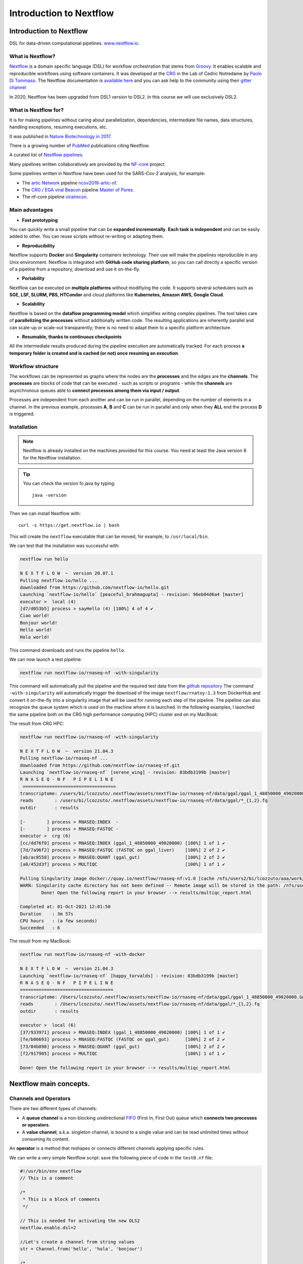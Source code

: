 .. _nextflow_1-page:

*******************
Introduction to Nextflow
*******************

Introduction to Nextflow
========================
DSL for data-driven computational pipelines. `www.nextflow.io <https://www.nextflow.io>`_.

.. image:: images/nextflow_logo_deep.png
  :width: 400


What is Nextflow?
-----------------

.. image:: images/nextf_groovy.png
  :width: 600

`Nextflow <https://www.nextflow.io>`__ is a domain specific language (DSL) for workflow orchestration that stems from `Groovy <https://groovy-lang.org/>`__. It enables scalable and reproducible workflows using software containers.
It was developed at the `CRG <www.crg.eu>`__ in the Lab of Cedric Notredame by `Paolo Di Tommaso <https://github.com/pditommaso>`__.
The Nextflow documentation is `available here <https://www.nextflow.io/docs/latest/>`__ and you can ask help to the community using their `gitter channel <https://gitter.im/nextflow-io/nextflow>`__

In 2020, Nextflow has been upgraded from DSL1 version to DSL2. In this course we will use exclusively DSL2.

What is Nextflow for?
---------------------

It is for making pipelines without caring about parallelization, dependencies, intermediate file names, data structures, handling exceptions, resuming executions, etc.

It was published in `Nature Biotechnology in 2017 <https://pubmed.ncbi.nlm.nih.gov/28398311/>`__.

.. image:: images/NF_pub.png
  :width: 600


There is a growing number of `PubMed <https://pubmed.ncbi.nlm.nih.gov/?term=nextflow&timeline=expanded&sort=pubdate&sort_order=asc>`__ publications citing Nextflow.

.. image:: images/NF_mentioning.png
  :width: 600


A curated list of `Nextflow pipelines <https://github.com/nextflow-io/awesome-nextflow>`__.

Many pipelines written collaboratively are provided by the `NF-core <https://nf-co.re/pipelines>`__ project.

Some pipelines written in Nextflow have been used for the SARS-Cov-2 analysis, for example:

- The `artic Network <https://artic.network/ncov-2019>`__ pipeline `ncov2019-artic-nf <https://github.com/connor-lab/ncov2019-artic-nf>`__.
- The `CRG / EGA viral Beacon <https://covid19beacon.crg.eu/info>`__ pipeline `Master of Pores <https://github.com/biocorecrg/master_of_pores>`__.
- The nf-core pipeline `viralrecon <https://nf-co.re/viralrecon>`__.


Main advantages
----------------


- **Fast prototyping**

You can quickly write a small pipeline that can be **expanded incrementally**.
**Each task is independent** and can be easily added to other. You can reuse scripts without re-writing or adapting them.

- **Reproducibility**

Nextflow supports **Docker** and **Singularity** containers technology. Their use will make the pipelines reproducible in any Unix environment. Nextflow is integrated with **GitHub code sharing platform**, so you can call directly a specific version of a pipeline from a repository, download and use it on-the-fly.

- **Portability**

Nextflow can be executed on **multiple platforms** without modifiying the code. It supports several schedulers such as **SGE, LSF, SLURM, PBS, HTCondor** and cloud platforms like **Kubernetes, Amazon AWS, Google Cloud**.


.. image:: images/executors.png
  :width: 600

- **Scalability**

Nextflow is based on the **dataflow programming model** which simplifies writing complex pipelines.
The tool takes care of **parallelizing the processes** without additionally written code.
The resulting applications are inherently parallel and can scale-up or scale-out transparently; there is no need to adapt them to a specific platform architecture.

- **Resumable, thanks to continuous checkpoints**

All the intermediate results produced during the pipeline execution are automatically tracked.
For each process **a temporary folder is created and is cached (or not) once resuming an execution**.

Workflow structure
-------------------

The workflows can be represented as graphs where the nodes are the **processes** and the edges are the **channels**.
The **processes** are blocks of code that can be executed - such as scripts or programs - while the **channels** are asynchronous queues able to **connect processes among them via input / output**.


.. image:: images/wf_example.png
  :width: 600


Processes are independent from each another and can be run in parallel, depending on the number of elements in a channel.
In the previous example, processes **A**, **B** and **C** can be run in parallel and only when they **ALL** end the process **D** is triggered.

Installation
------------

.. note::
  Nextflow is already installed on the machines provided for this course.
  You need at least the Java version 8 for the Nextflow installation.

.. tip::
  You can check the version fo java by typing::

    java -version

Then we can install Nextflow with::

  curl -s https://get.nextflow.io | bash

This will create the ``nextflow`` executable that can be moved, for example, to ``/usr/local/bin``.

We can test that the installation was successful with:

.. code-block:: console

  nextflow run hello

  N E X T F L O W  ~  version 20.07.1
  Pulling nextflow-io/hello ...
  downloaded from https://github.com/nextflow-io/hello.git
  Launching `nextflow-io/hello` [peaceful_brahmagupta] - revision: 96eb04d6a4 [master]
  executor >  local (4)
  [d7/d053b5] process > sayHello (4) [100%] 4 of 4 ✔
  Ciao world!
  Bonjour world!
  Hello world!
  Hola world!


This command downloads and runs the pipeline ``hello``.

We can now launch a test pipeline:

.. code-block:: console

  nextflow run nextflow-io/rnaseq-nf -with-singularity

This command will automatically pull the pipeline and the required test data from the `github repository <https://github.com/nextflow-io/rnatoy>`__
The command ``-with-singularity`` will automatically trigger the download of the image ``nextflow/rnatoy:1.3`` from DockerHub and convert it on-the-fly into a singularity image that will be used for running each step of the pipeline.
The pipeline can also recognize the queue system which is used on the machine where it is launched. In the following examples, I launched the same pipeline both on the CRG high performance computing (HPC) cluster and on my MacBook:

The result from CRG HPC:

.. code-block:: console

	nextflow run nextflow-io/rnaseq-nf -with-singularity

	N E X T F L O W  ~  version 21.04.3
	Pulling nextflow-io/rnaseq-nf ...
	downloaded from https://github.com/nextflow-io/rnaseq-nf.git
	Launching `nextflow-io/rnaseq-nf` [serene_wing] - revision: 83bdb3199b [master]
	R N A S E Q - N F   P I P E L I N E
	 ===================================
	transcriptome: /users/bi/lcozzuto/.nextflow/assets/nextflow-io/rnaseq-nf/data/ggal/ggal_1_48850000_49020000.Ggal71.500bpflank.fa
	reads        : /users/bi/lcozzuto/.nextflow/assets/nextflow-io/rnaseq-nf/data/ggal/*_{1,2}.fq
	outdir       : results

	[-        ] process > RNASEQ:INDEX  -
	[-        ] process > RNASEQ:FASTQC -
	executor >  crg (6)
	[cc/dd76f0] process > RNASEQ:INDEX (ggal_1_48850000_49020000) [100%] 1 of 1 ✔
	[7d/7a96f2] process > RNASEQ:FASTQC (FASTQC on ggal_liver)    [100%] 2 of 2 ✔
	[ab/ac8558] process > RNASEQ:QUANT (ggal_gut)                 [100%] 2 of 2 ✔
	[a0/452d3f] process > MULTIQC                                 [100%] 1 of 1 ✔

	Pulling Singularity image docker://quay.io/nextflow/rnaseq-nf:v1.0 [cache /nfs/users2/bi/lcozzuto/aaa/work/singularity/quay.io-nextflow-rnaseq-nf-v1.0.img]
	WARN: Singularity cache directory has not been defined -- Remote image will be stored in the path: /nfs/users2/bi/lcozzuto/aaa/work/singularity -- Use env  variable NXF_SINGULARITY_CACHEDIR to specify a different location
		Done! Open the following report in your browser --> results/multiqc_report.html

	Completed at: 01-Oct-2021 12:01:50
	Duration    : 3m 57s
	CPU hours   : (a few seconds)
	Succeeded   : 6


The result from my MacBook:

.. code-block:: console

	nextflow run nextflow-io/rnaseq-nf -with-docker

	N E X T F L O W  ~  version 21.04.3
	Launching `nextflow-io/rnaseq-nf` [happy_torvalds] - revision: 83bdb3199b [master]
	R N A S E Q - N F   P I P E L I N E
	===================================
	transcriptome: /Users/lcozzuto/.nextflow/assets/nextflow-io/rnaseq-nf/data/ggal/ggal_1_48850000_49020000.Ggal71.500bpflank.fa
	reads        : /Users/lcozzuto/.nextflow/assets/nextflow-io/rnaseq-nf/data/ggal/*_{1,2}.fq
	outdir       : results

	executor >  local (6)
	[37/933971] process > RNASEQ:INDEX (ggal_1_48850000_49020000) [100%] 1 of 1 ✔
	[fe/b06693] process > RNASEQ:FASTQC (FASTQC on ggal_gut)      [100%] 2 of 2 ✔
	[73/84b898] process > RNASEQ:QUANT (ggal_gut)                 [100%] 2 of 2 ✔
	[f2/917905] process > MULTIQC                                 [100%] 1 of 1 ✔

	Done! Open the following report in your browser --> results/multiqc_report.html


Nextflow main concepts.
========================

Channels and Operators
-------------------------

There are two different types of channels:

- A **queue channel** is a non-blocking unidirectional `FIFO <https://en.wikipedia.org/wiki/FIFO_(computing_and_electronics)>`__ (First In, First Out) queue which **connects two processes or operators**.
- A **value channel**, a.k.a. singleton channel, is bound to a single value and can be read unlimited times without consuming its content.

An **operator** is a method that reshapes or connects different channels applying specific rules.

We can write a very simple Nextflow script: save the following piece of code in the ``test0.nf`` file:

.. code-block:: groovy


	#!/usr/bin/env nextflow
	// This is a comment

	/*
	 * This is a block of comments
	 */

	// This is needed for activating the new DLS2
	nextflow.enable.dsl=2

	//Let's create a channel from string values
	str = Channel.from('hello', 'hola', 'bonjour')

	/*
	* Let's print that channel using the operator view()
	* https://www.nextflow.io/docs/latest/operator.html#view
	*/

	str.view()


Once the file is saved, execute it with:

.. code-block:: console

	nextflow run test0.nf

	N E X T F L O W  ~  version 20.07.1
	Launching `test0.nf` [agitated_avogadro] - revision: 61a595c5bf
	hello
	hola
	bonjour


As you can see, the **Channel** is just a collection of values, but it can also be a collection of **file paths**.

Let's create three empty files with the `touch` command:

.. code-block:: console

	touch aa.txt bb.txt cc.txt


and another script (test2.nf) with the following code:

.. code-block:: groovy


	#!/usr/bin/env nextflow

	// enable DSL2
	nextflow.enable.dsl=2

	/*
	* Let's create the channel `my_files`
	* using the method fromPath
	*/

	Channel
	    .fromPath( "*.txt" )
	    .set {my_files}

	// We can use the view() operator again to see the content of channel "my_files"

	my_files.view()


We can now execute `test2.nf`:

.. code-block:: console

	nextflow run test2.nf

	N E X T F L O W  ~  version 20.07.1
	Launching `test2.nf` [condescending_hugle] - revision: f513c0fac3
	/home/ec2-user/git/CoursesCRG_Containers_Nextflow_May_2021/nextflow/aa.txt
	/home/ec2-user/git/CoursesCRG_Containers_Nextflow_May_2021/nextflow/bb.txt
	/home/ec2-user/git/CoursesCRG_Containers_Nextflow_May_2021/nextflow/cc.txt


Once executed, we can see that a folder named **work** is generated. Nextflow stores in this folder the intermediate files generated by the processes.

EXERCISE
-----------

- Create a couple of files (e.g., paired-end reads) and read them as a tuple.

First, create a couple of empty files:

.. code-block:: console

	touch aaa_1.txt aaa_2.txt

See here `fromFilePairs <https://www.nextflow.io/docs/latest/channel.html#fromfilepairs>`__.


.. raw:: html

   <details>
   <summary><a>Solution</a></summary>

.. code-block:: groovy


	#!/usr/bin/env nextflow

	nextflow.enable.dsl=2

	/*
	* Let's create the channel `my_files`
	* using the method fromFilePairs
	*/

	Channel
	    .fromFilePairs( "aaa_{1,2}.txt" )
	    .set {my_files}

	my_files.view()

.. raw:: html

   </details>
|
|
- For the second part of this exercise, We can start again from `.fromPath` and read the previous 3 `.txt` files ("aa.txt", "bb.txt", "cc.txt") into the input channel.


Reshape the input channel using different operators by generating:
  - A **single emission**.
  - A channel with each possible file combination
  - A tuple with a custom id, i.e. something like ["id", ["aa.txt", "bb.txt", "cc.txt"]]

See here the list of `Operators <https://www.nextflow.io/docs/latest/operator.html#>`__ available.


.. raw:: html

   <details>
   <summary><a>Solution</a></summary>


.. code-block:: groovy

	#!/usr/bin/env nextflow

	nextflow.enable.dsl=2

	Channel
	   .fromPath("{aa,bb,cc}.txt")
 	   .set {my_files}

	my_files
	    .collect()
	    .view()

	// You can also write it as: my_files.collect().view()

	my_files
	    .combine(my_files)
	    .view()

	my_files
	    .collect()
	    .map{
			["id", it]
		}
	    .view()

.. raw:: html

   </details>
|
|

Processes
-------------

Let's add a process to the previous script `test0.nf` and let's call it test1.nf

.. code-block:: groovy

	#!/usr/bin/env nextflow

	nextflow.enable.dsl=2

	str = Channel.from('hello', 'hola', 'bonjour')

	/*
	 * Creates a process which receives an input channel containing values
	 * Each value emitted by the channel triggers the execution
	 * of the process. The process stdout is captured and sent over
	 * the another channel.
	 */

	process printHello {
	   tag { "${str_in}" } // this is for displaying the content of `str_in` in the log file

	   input:
	   val str_in

	   output:
	   stdout

	   script:
	   """
	   	echo ${str_in} in Italian is ciao
	   """
	}


The process can be seen as a function that is composed of:

- An **input** part where the input channels are defined.
- An **output** part where we specify what to store as a result, that will be sent to other processes or published as final result.
- A **script** part where we have the block of code to be executed using data from the input channel, and that will produce the output for the ouput channel.

Any kind of code / command line can be run there, as it is **language agnostic**.


.. note::
	You can have some trouble with escaping some characters: in that case, it is better to save the code into a file and call that file as a program.

Before the input, you can indicate a **tag** that will be reported in the log. This is quite useful for **logging / debugging**.


Workflow
------------

The code above will produce nothing, because it requires the part that will actually **call the process** and connect it to the input channel.

This part is called a **workflow**.

Let's add a workflow to our code:

.. code-block:: groovy

	#!/usr/bin/env nextflow

	nextflow.enable.dsl=2

	str = Channel.from('hello', 'hola', 'bonjour')

	process printHello {
	   tag  "${str_in}"

	   input:
	   val str_in

	   output:
	   stdout

	   script:
	   """
	   echo ${str_in} in Italian is ciao
	   """
	}

	/*
	 * A workflow consists of a number of invocations of processes
	 * where they are fed with the expected input channels
	 * as if they were custom functions. You can only invoke a process once per workflow.
	 */

	workflow {
	 result = printHello(str)
	 result.view()
	}


We can run the script sending the execution in the background (with the `-bg` option) and saving the log in the file `log.txt`.

.. code-block:: console

	nextflow run test1.nf -bg > log.txt


Nextflow log
================

Let's inspect the log file:

.. code-block:: console

	cat log.txt

	N E X T F L O W  ~  version 20.07.1
	Launching `test1.nf` [high_fermat] - revision: b129d66e57
	[6a/2dfcaf] Submitted process > printHello (hola)
	[24/a286da] Submitted process > printHello (hello)
	[04/e733db] Submitted process > printHello (bonjour)
	hola in Italian is ciao
	hello in Italian is ciao
	bonjour in Italian is ciao


The **tag** allows us to see that the process **printHello** was launched three times using the *hola*, *hello* and *bonjour* values contained in the input channel.


At the start of each row, there is an **alphanumeric code**:

.. code-block:: console

	**[6a/2dfcaf]** Submitted process > printHello (hola)

This code indicates **the path** in which the process is "isolated" and where the corresponding temporary files are kept in the **work** directory.

.. note::
	**IMPORTANT: Nextflow will randomly generate temporary folders so they will be named differently in your execution!!!**

Let's have a look inside that folder:

.. code-block:: console

	# Show the folder's full name

	echo work/6a/2dfcaf*
	  work/6a/2dfcafc01350f475c60b2696047a87

	# List was is inside the folder

	ls -alht work/6a/2dfcaf*
	total 40
	-rw-r--r--  1 lcozzuto  staff     1B Oct  7 13:39 .exitcode
	drwxr-xr-x  9 lcozzuto  staff   288B Oct  7 13:39 .
	-rw-r--r--  1 lcozzuto  staff    24B Oct  7 13:39 .command.log
	-rw-r--r--  1 lcozzuto  staff    24B Oct  7 13:39 .command.out
	-rw-r--r--  1 lcozzuto  staff     0B Oct  7 13:39 .command.err
	-rw-r--r--  1 lcozzuto  staff     0B Oct  7 13:39 .command.begin
	-rw-r--r--  1 lcozzuto  staff    45B Oct  7 13:39 .command.sh
	-rw-r--r--  1 lcozzuto  staff   2.5K Oct  7 13:39 .command.run
	drwxr-xr-x  3 lcozzuto  staff    96B Oct  7 13:39 ..


You see a lot of "hidden" files:

- **.exitcode**, contains 0 if everything is ok, another value if there was a problem.
- **.command.log**, contains the log of the command execution. It is often identical to `.command.out`
- **.command.out**, contains the standard output of the command execution
- **.command.err**, contains the standard error of the command execution
- **.command.begin**, contains what has to be executed before `.command.sh`
- **.command.sh**, contains the block of code indicated in the process
- **.command.run**, contains the code made by nextflow for the execution of `.command.sh`, and contains environmental variables, eventual invocations of linux containers etc.

For example, the content of `.command.sh` is:

.. code-block:: console

	cat work/6a/2dfcaf*/.command.sh

	#!/bin/bash -ue
	echo hola in Italian is ciao


And the content of `.command.out` is

.. code-block:: console

	cat work/6a/2dfcaf*/.command.out

	hola in Italian is ciao


You can also name the workflows to combine them in the main workflow. For example, using this code you can execute two different workflows that contain the same process:

.. code-block:: groovy

	#!/usr/bin/env nextflow

	nextflow.enable.dsl=2

	str = Channel.from('hello', 'hola', 'bonjour')

	process printHello {
		tag  "${str_in}"

 	  	input:
	   	val str_in

	   	output:
	   	stdout

	   	script:
	   	"""
	   		echo ${str_in} in Italian is ciao
	   	"""
	}

	/*
	 * A workflow can be named as a function and receive an input using the take keyword
	 */


	workflow first_pipeline {
 	   take: str_input

	   main:
	   printHello(str_input).view()
	}

	/*
	 * You can re-use the previous processes and combine as you prefer
	 */


	workflow second_pipeline {
	    take: str_input

	    main:
	    printHello(str_input.collect()).view()
	}

	/*
	 * You can then invoke the different named workflows in this way
 	* passing the same input channel `str` to both
 	*/

	workflow {
	    first_pipeline(str)
	    second_pipeline(str)
	}




We can add the **collect** operator to the second workflow that would collect the output from different executions and return the resulting list **as a sole emission**.

Let's run the code:

.. code-block:: console

	nextflow run test1.nf -bg > log2

	cat log2

	N E X T F L O W  ~  version 20.07.1
	Launching `test1.nf` [irreverent_davinci] - revision: 25a5511d1d
	[de/105b97] Submitted process > first_pipeline:printHello (hello)
	[ba/051c23] Submitted process > first_pipeline:printHello (bonjour)
	[1f/9b41b2] Submitted process > second_pipeline:printHello (hello)
	[8d/270d93] Submitted process > first_pipeline:printHello (hola)
	[18/7b84c3] Submitted process > second_pipeline:printHello (hola)
	hello in Italian is ciao
	bonjour in Italian is ciao
	[0f/f78baf] Submitted process > second_pipeline:printHello (bonjour)
	hola in Italian is ciao
	['hello in Italian is ciao\n', 'hola in Italian is ciao\n', 'bonjour in Italian is ciao\n']


EXERCISE
-----------

 - Change the pipeline to produce files instead of `standard output <https://www.nextflow.io/docs/latest/dsl2.html#process-outputs>`__.

 You can write another process to handle a list in the workflow2 (`workflow second_pipeline`).
 You also need to specify in the workflow the output using the `**emit** keyword <https://www.nextflow.io/docs/latest/dsl2.html?#workflow-outputs>`__.

.. raw:: html

   <details>
   <summary><a>Solution</a></summary>


.. code-block:: groovy

	#!/usr/bin/env nextflow

	nextflow.enable.dsl=2

	str = Channel.from('hello', 'hola', 'bonjour')

	process printHello {
	   tag  "${str_in}"

	   input:
	   val str_in

	   output:
	   path("${str_in}.txt")

	   script:
	   """
	   	echo ${str_in} in Italian is ciao > ${str_in}.txt
	   """
	}
	process printHello2 {
	   tag  "${str_in}"

	   input:
	   val str_in

	   output:
	   path("cheers.txt")

	   script:
	   """
	   	echo ${str_in.join(', ')} in Italian are ciao > cheers.txt
	   """
	}

	/*
	 * A workflow can be named as a function and receive an input using the take keyword
	 */

	workflow first_pipeline {

	    take: str_input

	    main:
	    out = printHello(str_input)

	    emit: out
	}

	/*
	 * You can re-use the previous processes an combine as you prefer
	 */

	workflow second_pipeline {
	    take: str_input

	    main:
	    out = printHello2(str_input.collect())

	    emit: out
	}

	/*
	 * You can then invoke the different named workflows in this way
	 * passing the same input channel `str` to both
	 */


	workflow {
	    out1 = first_pipeline(str)
	    out2 = second_pipeline(str)
	}

.. raw:: html

   </details>
|
|

- Change the pipeline to use only one process to handle both cases (either one element or a list).

You can choose the elements from a list using the positional keys (i.e. list[0], list[1], etc...).

.. raw:: html

   <details>
   <summary><a>Solution</a></summary>


.. code-block:: groovy

	#!/usr/bin/env nextflow

	nextflow.enable.dsl=2

	str = Channel.from('hello', 'hola', 'bonjour')

	process printHello {

	   tag { "${str_in}" }

	   input:
	   val str_in

	   output:
	   path("${str_in[0]}.txt")

	   script:
	   """
	   	echo ${str_in} in Italian is ciao > ${str_in[0]}.txt
	   """
	}

	/*
	 * A workflow can be named as a function and receive an input using the take keyword
	 */

	workflow first_pipeline {
	    take: str_input

	    main:
	    out = printHello(str_input)

	    emit: out
	}

	/*
	 * You can re-use the previous processes an combine as you prefer
	 */

	workflow second_pipeline {
	    take: str_input

	    main:
	    out = printHello(str_input.collect())

	    emit: out
	}

	/*
	 * You can then invoke the different named workflows in this way
	 * passing the same input channel `str` to both
	 */

	workflow {
	    out1 = first_pipeline(str)
	    out2 = second_pipeline(str)
	}


.. raw:: html

   </details>
|
|

More complex scripts
============

We can feed the channel that is generated by a process to another process in the workflow definition. The variable used by AWK need to be escaped, otherwise they will be considered as proper Nextflow variables and thus produce an error. Every special character, e.g., **$**, needs to be escaped (**\$**). It can be tedeous when writing long one liners; therefore, it is recommended to make a small shell script and call it as an executable. It has to be placed in a folder named **bin** inside the pipeline folder to be automatically considered from Nextflow as a tool in the path.



.. code-block:: groovy

	#!/usr/bin/env nextflow

	nextflow.enable.dsl=2

	// the default "$baseDir/testdata/test.fa" can be overridden by using --inputfile OTHERFILENAME
	params.inputfile = "$baseDir/testdata/test.fa"

	// the "file method" returns a file system object given a file path string
	sequences_file = file(params.inputfile)

	// check if the file exists
	if( !sequences_file.exists() ) exit 1, "Missing genome file: ${genome_file}"

	/*
	 * Process 1 for splitting a fasta file in multiple files
	 */
	process splitSequences {

	    input:
	    path sequencesFile

	    output:
	    path ('seq_*')

	    // simple awk command
	    script:
	    """
	    	awk '/^>/{f="seq_"++d} {print > f}' < ${sequencesFile}
	    """
	}

	/*
	 * Process 2 for reversing the sequences. Note the escaped AWK variables \$
	 */

	process reverseSequence {

	    tag { "${seq}" }

	    input:
	    path seq

	    output:
	    path "all.rev"

	    script:
	    """
	    	cat ${seq} | awk '{if (\$1~">") {print \$0} else system("echo " \$0 " |rev")}' > all.rev
	    """
	}

	workflow {
	    splitted_seq	= splitSequences(sequences_file)

	    // Here you have the output channel as a collection
	    splitted_seq.view()

	    // Here you have the same channel reshaped to send separately each value
	    splitted_seq.flatten().view()

	    // DLS2 allows you to reuse the channels! In past you had to create many identical
	    // channels for sending the same kind of data to different processes
	    rev_single_seq	= reverseSequence(splitted_seq)

	}

Here we have two simple processes:

- the former splits the input fasta file into **single sequences**.
- the latter is able to **reverse the position of the sequences**.

The input path is fed as a parameter using the script parameters **${seq}**

.. code-block:: groovy

	params.inputfile


.. note::
	The file "test.fa" is available in the `github repository of the course <https://github.com/biocorecrg/CoursesCRG_Containers_Nextflow_May_2021/tree/main/testdata>`__


This value can be overridden when calling the script:

.. code-block:: console

	nextflow run test1.nf --inputfile another_input.fa


The workflow part connects the two processes so that the output of the first process becomes an input of the second process.

During the execution, Nextflow creates a number of temporary folders and also a soft link to the original input file. It will then store output files locally.

The output file is then *linked* in other folders for being used as input from other processes.
This avoids clashes, and each process is isolated from the other.

.. code-block:: console

	nextflow run test1.nf -bg

	N E X T F L O W  ~  version 20.07.1
	Launching `test1.nf` [sad_newton] - revision: 82e66714e4
	[09/53e071] Submitted process > splitSequences
	[/home/ec2-user/git/CoursesCRG_Containers_Nextflow_May_2021/nextflow/nextflow/work/09/53e071d286ed66f4020869c8977b59/seq_1, /home/ec2-user/git/CoursesCRG_Containers_Nextflow_May_2021/nextflow/nextflow/work/09/53e071d286ed66f4020869c8977b59/seq_2, /home/ec2-user/git/CoursesCRG_Containers_Nextflow_May_2021/nextflow/nextflow/work/09/53e071d286ed66f4020869c8977b59/seq_3]
	/home/ec2-user/git/CoursesCRG_Containers_Nextflow_May_2021/nextflow/nextflow/work/09/53e071d286ed66f4020869c8977b59/seq_1
	/home/ec2-user/git/CoursesCRG_Containers_Nextflow_May_2021/nextflow/nextflow/work/09/53e071d286ed66f4020869c8977b59/seq_2
	/home/ec2-user/git/CoursesCRG_Containers_Nextflow_May_2021/nextflow/nextflow/work/09/53e071d286ed66f4020869c8977b59/seq_3
	[fe/0a8640] Submitted process > reverseSequence ([seq_1, seq_2, seq_3])


We can inspect the content of `work/09/53e071*` generated by the process **splitSequences**:

.. code-block:: console

	ls -l work/09/53e071*
	total 24
	-rw-r--r--  1 lcozzuto  staff  29 Oct  8 19:16 seq_1
	-rw-r--r--  1 lcozzuto  staff  33 Oct  8 19:16 seq_2
	-rw-r--r--  1 lcozzuto  staff  27 Oct  8 19:16 seq_3
	lrwxr-xr-x  1 lcozzuto  staff  69 Oct  8 19:16 test.fa -> /home/ec2-user/git/CoursesCRG_Containers_Nextflow_May_2021/nextflow/nextflow/testdata/test.fa


File `test.fa` is a *soft link* to the original input.


If we inspect `work/fe/0a8640*` that is generated by the process **reverseSequence**, we see that the files generated by **splitSequences** are now linked as input.

.. code-block:: console

	ls -l work/fe/0a8640*

	total 8
	-rw-r--r--  1 lcozzuto  staff  89 Oct  8 19:16 all.rev
	lrwxr-xr-x  1 lcozzuto  staff  97 Oct  8 19:16 seq_1 -> /home/ec2-user/git/CoursesCRG_Containers_Nextflow_May_2021/nextflow/nextflow/work/09/53e071d286ed66f4020869c8977b59/seq_1
	lrwxr-xr-x  1 lcozzuto  staff  97 Oct  8 19:16 seq_2 -> /home/ec2-user/git/CoursesCRG_Containers_Nextflow_May_2021/nextflow/nextflow/work/09/53e071d286ed66f4020869c8977b59/seq_2
	lrwxr-xr-x  1 lcozzuto  staff  97 Oct  8 19:16 seq_3 -> /home/ec2-user/git/CoursesCRG_Containers_Nextflow_May_2021/nextflow/nextflow/work/09/53e071d286ed66f4020869c8977b59/seq_3


At this point we can make two different workflows to demonstrate how the new DSL allows reusing the code.

.. code-block:: groovy

	#!/usr/bin/env nextflow

	nextflow.enable.dsl=2

	// this can be overridden by using --inputfile OTHERFILENAME
	params.inputfile = "$baseDir/testdata/test.fa"

	// the "file method" returns a file system object given a file path string
	sequences_file = file(params.inputfile)

	// check if the file exists
	if( !sequences_file.exists() ) exit 1, "Missing genome file: ${genome_file}"

	/*
	 * Process 1 for splitting a fasta file in multiple files
	 */
	process splitSequences {
	    input:
	    path sequencesFile

	    output:
	    path ('seq_*')

	    // simple awk command
	    script:
	    """
	    awk '/^>/{f="seq_"++d} {print > f}' < ${sequencesFile}
	    """
	}

	/*
	 * Process 2 for reversing the sequences
	 */
	process reverseSequence {
	    tag { "${seq}" }

	    input:
	    path seq

	    output:
	    path "all.rev"

	    script:
	    """
	    	cat ${seq} | awk '{if (\$1~">") {print \$0} else system("echo " \$0 " |rev")}' > all.rev
	    """
	}

	workflow flow1 {
	    take: sequences

	    main:
	    splitted_seq        = splitSequences(sequences)
	    rev_single_seq      = reverseSequence(splitted_seq)
	}

	workflow flow2 {
	    take: sequences

	    main:
	    splitted_seq        = splitSequences(sequences).flatten()
	    rev_single_seq      = reverseSequence(splitted_seq)
	}

	workflow {
	   flow1(sequences_file)
	   flow2(sequences_file)
	}


The first workflow will just run like the previous script, while the second will "flatten" the output of the first process and will launch the second process on each single sequence.

The **reverseSequence** process of the second workflow will run in parallel if you have enough processors, or if you are running the script in a cluster environment, with a scheduler supported by Nextflow.

.. code-block:: console

	nextflow run test1.nf -bg

	C02WX1XFHV2Q:nextflow lcozzuto$ N E X T F L O W  ~  version 20.07.1
	Launching `test1.nf` [insane_plateau] - revision: d33befe154
	[bd/f4e9a6] Submitted process > flow1:splitSequences
	[37/d790ab] Submitted process > flow2:splitSequences
	[33/a6fc72] Submitted process > flow1:reverseSequence ([seq_1, seq_2, seq_3])
	[87/54bfe8] Submitted process > flow2:reverseSequence (seq_2)
	[45/86dd83] Submitted process > flow2:reverseSequence (seq_1)
	[93/c7b1c6] Submitted process > flow2:reverseSequence (seq_3)


Directives
------------


The `directives <https://www.nextflow.io/docs/latest/process.html#directives>`__ are declaration blocks that can provide optional settings for a process.


For example, they can affect the way a process stages in and out the input and output files (`stageInMode <https://www.nextflow.io/docs/latest/process.html#stageinmode>`__ and `stageOutMode <https://www.nextflow.io/docs/latest/process.html#stageoutmode>`__), or they can indicate which file has to be considered a final result and in which folder it should be published (`publishDir <https://www.nextflow.io/docs/latest/process.html#publishdir>`__).

We can add the directive `publishDir <https://www.nextflow.io/docs/latest/process.html#publishdir>`__ to our previous example:


.. code-block:: groovy

	/*
	 * Simple reverse the sequences
	 */

	process reverseSequence {
	    tag "$seq" // during the execution prints the indicated variable for follow-up

	    publishDir "output"

	    input:
	    path seq

	    output:
	    path "all.rev"

	    script:
	    """
	    	cat ${seq} | awk '{if (\$1~">") {print \$0} else system("echo " \$0 " |rev")}' > all.rev
	    """
	}


We can also use `storeDir <https://www.nextflow.io/docs/latest/process.html#storedir>`__ in case we want to have a permanent cache.

The process is executed only if the output files do not exist in the folder specified by **storeDir**.

When the output files exist, the process execution is skipped and these files are used as the actual process result.

We can also indicate what to do if a process fails.

The default is to stop the pipeline and to raise an error. But we can also skip the process using the `errorStrategy <https://www.nextflow.io/docs/latest/process.html#errorstrategy>`__ directive:

.. code-block:: groovy

	errorStrategy 'ignore'


or retry a number of times changing the available memory or the maximum execution time, using the foolowing directives:


.. code-block:: groovy

	memory { 1.GB * task.attempt }
	time { 1.hour * task.attempt }
	errorStrategy 'retry'
	maxRetries 3


Resuming a pipeline
---------------------

You can resume the execution after the code modification using the parameter **-resume**.

.. code-block:: console

	nextflow run test1.nf -bg -resume

	N E X T F L O W  ~  version 20.07.1
	Launching `test1.nf` [determined_celsius] - revision: eaf5b4d673
	[bd/f4e9a6] Cached process > flow1:splitSequences
	[37/d790ab] Cached process > flow2:splitSequences
	[93/c7b1c6] Cached process > flow2:reverseSequence (seq_3)
	[45/86dd83] Cached process > flow2:reverseSequence (seq_1)
	[87/54bfe8] Cached process > flow2:reverseSequence (seq_2)
	[33/a6fc72] Cached process > flow1:reverseSequence ([seq_1, seq_2, seq_3])
	/home/ec2-user/git/CoursesCRG_Containers_Nextflow_May_2021/nextflow/nextflow/work/33/a6fc72786d042cacf733034d501691/all.rev

.. note::

	**IMPORTANT: Nextflow parameters are provided using one hyphen** (`-resume`) **while a pipeline parameters, two hyphens** (`\-\-inputfile`).

Sometimes you might want to resume a previous run of your pipeline.

To do so you need to extract the job id of that run. You can do this by using the command `nextflow log`.

.. code-block:: console

	nextflow log
	TIMESTAMP          	DURATION	RUN NAME           	STATUS	REVISION ID	SESSION ID                          	COMMAND
	2020-10-06 14:49:09	2s      	agitated_avogadro  	OK    	61a595c5bf 	4a7a8a4b-9bdb-4b15-9cc6-1b2cabe9a938	nextflow run test1.nf
	2020-10-08 19:14:38	2.8s    	sick_edison        	OK    	82e66714e4 	4fabb863-2038-47b4-bac0-19e71f93f284	nextflow run test1.nf -bg
	2020-10-08 19:16:03	3s      	sad_newton         	OK    	82e66714e4 	2d13e9f8-1ba6-422d-9087-5c6c9731a795	nextflow run test1.nf -bg
	2020-10-08 19:30:59	2.3s    	disturbed_wozniak  	OK    	d33befe154 	0a19b60d-d5fe-4a26-9e01-7a63d0a1d300	nextflow run test1.nf -bg
	2020-10-08 19:35:52	2.5s    	insane_plateau     	OK    	d33befe154 	b359f32c-254f-4271-95bb-6a91b281dc6d	nextflow run test1.nf -bg
	2020-10-08 19:56:30	2.8s    	determined_celsius 	OK    	eaf5b4d673 	b359f32c-254f-4271-95bb-6a91b281dc6d	nextflow run test1.nf -bg -resume


You can then resume the state of your execution using the **SESSION ID**:

.. code-block:: console

	nextflow run -resume 0a19b60d-d5fe-4a26-9e01-7a63d0a1d300 test1.nf


Nextflow's cache can be disabled for a specific process by setting the directive **cache** to **false**. You can also choose among the three caching methods:

.. code-block:: groovy

	cache = true // (default) Cache keys are created indexing input files meta-data information (name, size and last update timestamp attributes).

	cache = 'deep' // Cache keys are created indexing input files content.

	cache = 'lenient' // (Best in HPC and shared file systems) Cache keys are created indexing input files path and size attributes


**IMPORTANT: On some shared file systems you might have inconsistent file timestamps. Thus cache lenient prevents you from unwanted restarting of cached processes.**

EXERCISE
---------

Make the previous pipeline resilient to the process failing and save the results so the process execution would be skipped when the pipeline is launched again.

First, make the process `reverseSequence` to fail by introducing a typo in the command line, then add the directive to the process.

.. raw:: html

   <details>
   <summary><a>Solution</a></summary>


.. code-block:: groovy

	/*
	 * Broken process
	 */

	process reverseSequence {

	    tag { "${seq}" }

	    publishDir "output"

	    errorStrategy 'ignore'

	    input:
	    path seq

	    output:
	    path "all.rev"

	    script:
	    """
	    	cat ${seq} | AAAAAAA '{if (\$1~">") {print \$0} else system("echo " \$0 " |rev")}' > all.rev
	    """
	}


.. raw:: html

   </details>
|
|

Write the first workflow using pipes. Nextflow DLS2 allows you to use pipes for connecting channels via input / output.

See the `documentation on pipes <https://www.nextflow.io/docs/latest/dsl2.html#pipes>`__.


.. raw:: html

   <details>
   <summary><a>Solution</a></summary>


.. code-block:: groovy

	workflow flow1 {
	    take: sequences

	    main:
	    splitSequences(sequences) | reverseSequence | view()
	}


.. raw:: html

   </details>
|
|
